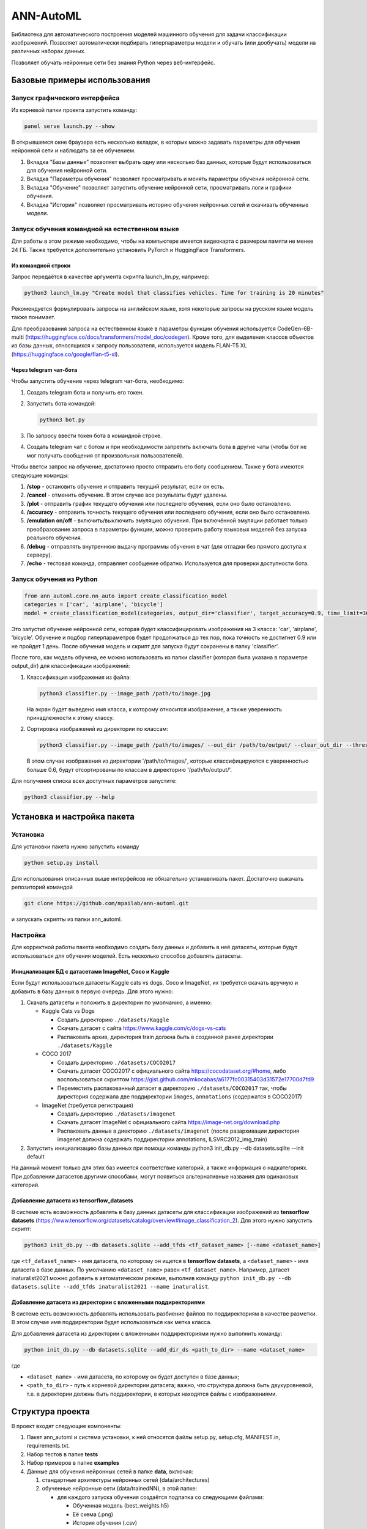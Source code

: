 
ANN-AutoML
==========

Библиотека для автоматического построения моделей машинного обучения для задачи классификации изображений.
Позволяет автоматически подбирать гиперпараметры модели и обучать (или дообучать) модели на различных наборах данных.

Позволяет обучать нейронные сети без знания Python через веб-интерфейс.

Базовые примеры использования
-----------------------------

Запуск графического интерфейса
^^^^^^^^^^^^^^^^^^^^^^^^^^^^^^

Из корневой папки проекта запустить команду:

.. code-block:: bash

   panel serve launch.py --show

В открывшемся окне браузера есть несколько вкладок, в которых можно задавать параметры для обучения нейронной сети и
наблюдать за ее обучением.


#. Вкладка "Базы данных" позволяет выбрать одну или несколько баз данных, 
   которые будут использоваться для обучения нейронной сети.
#. Вкладка "Параметры обучения" позволяет просматривать и менять параметры обучения нейронной сети.
#. Вкладка "Обучение" позволяет запустить обучение нейронной сети, просматривать логи и графики обучения.
#. Вкладка "История" позволяет просматривать историю обучения нейронных сетей и скачивать обученные модели.

Запуск обучения командной на естественном языке
^^^^^^^^^^^^^^^^^^^^^^^^^^^^^^^^^^^^^^^^^^^^^^^

Для работы в этом режиме необходимо, чтобы на компьютере имеется видеокарта с размером памяти не менее 24 ГБ.
Также требуется дополнительно установить PyTorch и HuggingFace Transformers.

Из командной строки
~~~~~~~~~~~~~~~~~~~
Запрос передаётся в качестве аргумента скрипта launch_lm.py, например:

.. code-block:: bash

   python3 launch_lm.py "Create model that classifies vehicles. Time for training is 20 minutes"

Рекомендуется формулировать запросы на английском языке, хотя некоторые запросы на русском языке модель также понимает.

Для преобразования запроса на естественном языке в параметры функции обучения
используется CodeGen-6B-multi (https://huggingface.co/docs/transformers/model_doc/codegen).
Кроме того, для выделения классов объектов из базы данных,
относящихся к запросу пользователя, используется
модель FLAN-T5 XL (https://huggingface.co/google/flan-t5-xl).

Через telegram чат-бота
~~~~~~~~~~~~~~~~~~~~~~~
Чтобы запустить обучение через telegram чат-бота, необходимо:

#. Создать telegram бота и получить его токен.
#. Запустить бота командой:

   .. code-block:: bash

      python3 bot.py

#. По запросу ввести токен бота в командной строке.
#. Создать telegram чат с ботом и при необходимости запретить включать бота в другие чаты
   (чтобы бот не мог получать сообщения от произвольных пользователей).

Чтобы вветси запрос на обучение, достаточно просто отправить его боту сообщением.
Также у бота имеются следующие команды:

#. **/stop** - остановить обучение и отправить текущий результат, если он есть.
#. **/cancel** - отменить обучение. В этом случае все результаты будут удалены.
#. **/plot** - отправить график текущего обучения или последнего обучения, если оно было остановлено.
#. **/accuracy** - отправить точность текущего обучения или последнего обучения, если оно было остановлено.
#. **/emulation on/off** - включить/выключить эмуляцию обучения. При включённой эмуляции работает только
   преобразование запроса в параметры функции, можно проверить работу языковых моделей без запуска реального обучения.
#. **/debug** - отправлять внутреннюю выдачу программы обучения в чат (для отладки без прямого доступа к серверу).
#. **/echo** - тестовая команда, отправляет сообщение обратно. Используется для проверки доступности бота.

Запуск обучения из Python
^^^^^^^^^^^^^^^^^^^^^^^^^

.. code-block:: python

   from ann_automl.core.nn_auto import create_classification_model
   categories = ['car', 'airplane', 'bicycle']
   model = create_classification_model(categories, output_dir='classifier', target_accuracy=0.9, time_limit=3600*24)

Это запустит обучение нейронной сети, которая будет классифицировать 
изображения на 3 класса: 'car', 'airplane', 'bicycle'.
Обучение и подбор гиперпараметров будет продолжаться до тех пор, 
пока точность не достигнет 0.9 или не пройдет 1 день.
После обучения модель и скрипт для запуска будут сохранены в папку 'classifier'.

После того, как модель обучена, ее можно использовать из папки classifier (которая была указана в параметре output_dir) 
для классификации изображений:


#. 
   Классификация изображения из файла:

   .. code-block:: bash

       python3 classifier.py --image_path /path/to/image.jpg

   На экран будет выведено имя класса, к которому относится изображение, 
   а также уверенность принадлежности к этому классу.

#. 
   Сортировка изображений из директории по классам:

   .. code-block:: bash

       python3 classifier.py --image_path /path/to/images/ --out_dir /path/to/output/ --clear_out_dir --threshold 0.6

   В этом случае изображения из директории '/path/to/images/', которые классифицируются с уверенностью больше 0.6,
   будут отсортированы по классам в директорию '/path/to/output/'. 

Для получения списка всех доступных параметров запустите:

.. code-block:: bash

   python3 classifier.py --help


Установка и настройка пакета
----------------------------

Установка
^^^^^^^^^

Для установки пакета нужно запустить команду

.. code-block:: bash

    python setup.py install


Для использования описанных выше интерфейсов не обязательно устанавливать пакет.
Достаточно выкачать репозиторий командой

.. code-block:: bash

    git clone https://github.com/mpailab/ann-automl.git

и запускать скрипты из папки ann_automl.

Настройка
^^^^^^^^^

Для корректной работы пакета необходимо создать базу данных и добавить в неё датасеты,
которые будут использоваться для обучения моделей.
Есть несколько способов добавлять датасеты.

Инициализация БД с датасетами ImageNet, Coco и Kaggle
~~~~~~~~~~~~~~~~~~~~~~~~~~~~~~~~~~~~~~~~~~~~~~~~~~~~~

Если будут использоваться датасеты Kaggle cats vs dogs,
Coco и ImageNet, их требуется скачать вручную и добавить
в базу данных в первую очередь. Для этого нужно:

#. Cкачать датасеты и положить в директории по умолчанию, а именно:

   - Kaggle Cats vs Dogs

     - Создать директорию ``./datasets/Kaggle``
     - Скачать датасет с сайта https://www.kaggle.com/c/dogs-vs-cats
     - Распаковать архив, директория train должна быть в созданной ранее директории ``./datasets/Kaggle``

   - COCO 2017

     - Создать директорию ``./datasets/COCO2017``
     - Скачать датасет COCO2017 с официального сайта https://cocodataset.org/#home,
       либо воспользоваться скриптом https://gist.github.com/mkocabas/a6177fc00315403d31572e17700d7fd9
     - Переместить распакованный датасет в директорию ``./datasets/COCO2017`` так,
       чтобы директория содержала две поддиректории ``images``, ``annotations`` (содержатся в COCO2017)

   - ImageNet (требуется регистрация)

     - Создать директорию ``./datasets/imagenet``
     - Скачать датасет ImageNet с официального сайта https://image-net.org/download.php
     - Распаковать данные в диекторию ``./datasets/imagenet`` (после разархивации директория
       imagenet должна содержать поддиректории annotations, ILSVRC2012_img_train)

#. Запустить инициализацию базы данных при помощи команды python3 init_db.py --db datasets.sqlite --init default

На данный момент только для этих баз имеется соответствие категорий, а также информация о надкатегориях.
При добавлении датасетов  другими способами, могут появиться альтернативные названия для одинаковых категорий.

Добавление датасета из tensorflow_datasets
~~~~~~~~~~~~~~~~~~~~~~~~~~~~~~~~~~~~~~~~~~

В системе есть возможность добавлять в базу данных датасеты
для классификации изображений из **tensorflow datasets** (https://www.tensorflow.org/datasets/catalog/overview#image_classification_2).
Для этого нужно запустить скрипт:

.. code-block:: bash

   python3 init_db.py --db datasets.sqlite --add_tfds <tf_dataset_name> [--name <dataset_name>]

где ``<tf_dataset_name>`` - имя датасета, по которому он ищется в **tensorflow datasets**,
а ``<dataset_name>`` - имя датасета в базе данных. По умолчанию ``<dataset_name>`` равен ``<tf_dataset_name>``.
Например, датасет inaturalist2021 можно добавить в автоматическом режиме,
выполнив команду ``python init_db.py --db datasets.sqlite --add_tfds inaturalist2021 --name inaturalist``.

Добавление датасета из директории с вложенными поддиректориями
~~~~~~~~~~~~~~~~~~~~~~~~~~~~~~~~~~~~~~~~~~~~~~~~~~~~~~~~~~~~~~

В системе есть возможность добавлять использовать разбиение файлов по поддиректориям в качестве разметки.
В этом случае имя поддиректории будет использоваться как метка класса.

Для добавления датасета из директории с вложенными поддиректориями нужно выполнить команду:

.. code-block:: bash

   python init_db.py --db datasets.sqlite --add_dir_ds <path_to_dir> --name <dataset_name>

где

- ``<dataset_name>`` - имя датасета, по которому он будет доступен в базе данных;
- ``<path_to_dir>`` - путь к корневой директории датасета; важно, что структура должна быть двухуровневой,
  т.е. в директории должны быть поддиректории, в которых находятся файлы с изображениями.

Структура проекта
-----------------

В проект входят следующие компоненты:


#. Пакет ann_automl и система установки, к ней относятся файлы setup.py, setup.cfg, MANIFEST.in,
   requirements.txt.
#. Набор тестов в папке **tests**
#. Набор примеров в папке **examples**
#. Данные для обучения нейронных сетей в папке **data**\ , включая:

   #. стандартные архитектуры нейронных сетей (data/architectures) 
   #. обученные нейронные сети (data/trainedNN), в этой папке:

      * для каждого запуска обучения создаётся подпапка со следующими файлами:

        * Обученная модель (best_weights.h5)
        * Её схема (.png)
        * История обучения (.csv)
        * Результаты тестирования (.csv)
        * Конфигурация обучения (.json)

      * для каждого запуска подбора гиперпараметров создаётся подпапка со следующими файлами:

        * История подбора гиперпараметров (.csv)
        * Конфигурация подбора гиперпараметров (.json)
        * Подпапки с результатами обучения нейронных сетей, созданными в ходе подбора гиперпараметров

#. Вспомогательные скрипты в папке **scripts** для подготовки баз данных и их преобразованию в удобный формат  
#. Файлы для генерации документации в папке **docs**
#. Скрипты для запуска системы через различные интерфейсы:

   - launch.py -- запуск системы через веб-интерфейс (основной интерфейс)
   - launch_lm.py -- запуск обучения из командной строки с запросом на естественном языке, например
   - bot.py -- запуск телеграм-бота для отправки запросов на естественном языке через телеграм

Для работы системы также необходимо наличие следующих файлов и папок:


#. Папка **datasets** с датасетами, которые будут использоваться для обучения нейронных сетей
#. Папка **data/architectures** с файлами с дополнительных архитектур нейронных сетей, которые планируется использовать.
   и которые не входят в стандартный набор keras.applications.

Пакет ann_automl имеет следующие подмодули:

#. **core** -- ядро системы, работа с нейронными сетями и обучающими выборками
#. **nnplot** -- модуль для визуализации нейронных сетей, рисования различных графиков, связанных с обучением нейронных сетей
#. **gui** -- графический веб-интерфейс для работы с системой
#. **lm** -- функции работы с запросами на естественном языке
#. **utils** -- библиотека различных вспомогательных функций общего назначения
